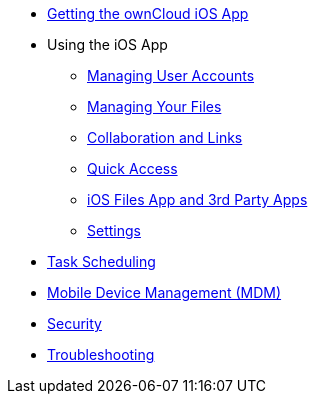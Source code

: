 * xref:ios_installation.adoc[Getting the ownCloud iOS App]

* Using the iOS App
** xref:ios_accounts.adoc[Managing User Accounts]
** xref:ios_files.adoc[Managing Your Files]
** xref:ios_collaboration.adoc[Collaboration and Links]
** xref:ios_quick_access.adoc[Quick Access]
** xref:ios_files_integration.adoc[iOS Files App and 3rd Party Apps]
** xref:ios_settings.adoc[Settings]

* xref:ios_task_scheduling.adoc[Task Scheduling]
* xref:ios_mdm.adoc[Mobile Device Management (MDM)]
* xref:ios_security.adoc[Security]
* xref:ios_troubleshooting.adoc[Troubleshooting]
